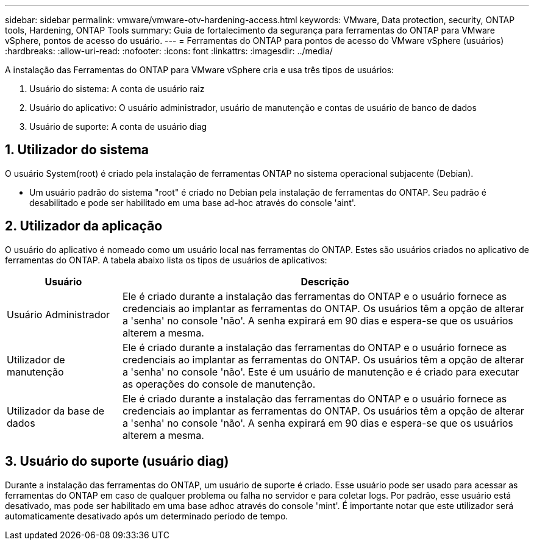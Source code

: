---
sidebar: sidebar 
permalink: vmware/vmware-otv-hardening-access.html 
keywords: VMware, Data protection, security, ONTAP tools, Hardening, ONTAP Tools 
summary: Guia de fortalecimento da segurança para ferramentas do ONTAP para VMware vSphere, pontos de acesso do usuário. 
---
= Ferramentas do ONTAP para pontos de acesso do VMware vSphere (usuários)
:hardbreaks:
:allow-uri-read: 
:nofooter: 
:icons: font
:linkattrs: 
:imagesdir: ../media/


[role="lead"]
A instalação das Ferramentas do ONTAP para VMware vSphere cria e usa três tipos de usuários:

. Usuário do sistema: A conta de usuário raiz
. Usuário do aplicativo: O usuário administrador, usuário de manutenção e contas de usuário de banco de dados
. Usuário de suporte: A conta de usuário diag




== 1. Utilizador do sistema

O usuário System(root) é criado pela instalação de ferramentas ONTAP no sistema operacional subjacente (Debian).

* Um usuário padrão do sistema "root" é criado no Debian pela instalação de ferramentas do ONTAP. Seu padrão é desabilitado e pode ser habilitado em uma base ad-hoc através do console 'aint'.




== 2. Utilizador da aplicação

O usuário do aplicativo é nomeado como um usuário local nas ferramentas do ONTAP. Estes são usuários criados no aplicativo de ferramentas do ONTAP. A tabela abaixo lista os tipos de usuários de aplicativos:

[cols="22%,78%"]
|===
| *Usuário* | *Descrição* 


| Usuário Administrador | Ele é criado durante a instalação das ferramentas do ONTAP e o usuário fornece as credenciais ao implantar as ferramentas do ONTAP. Os usuários têm a opção de alterar a 'senha' no console 'não'. A senha expirará em 90 dias e espera-se que os usuários alterem a mesma. 


| Utilizador de manutenção | Ele é criado durante a instalação das ferramentas do ONTAP e o usuário fornece as credenciais ao implantar as ferramentas do ONTAP. Os usuários têm a opção de alterar a 'senha' no console 'não'. Este é um usuário de manutenção e é criado para executar as operações do console de manutenção. 


| Utilizador da base de dados | Ele é criado durante a instalação das ferramentas do ONTAP e o usuário fornece as credenciais ao implantar as ferramentas do ONTAP. Os usuários têm a opção de alterar a 'senha' no console 'não'. A senha expirará em 90 dias e espera-se que os usuários alterem a mesma. 
|===


== 3. Usuário do suporte (usuário diag)

Durante a instalação das ferramentas do ONTAP, um usuário de suporte é criado. Esse usuário pode ser usado para acessar as ferramentas do ONTAP em caso de qualquer problema ou falha no servidor e para coletar logs. Por padrão, esse usuário está desativado, mas pode ser habilitado em uma base adhoc através do console 'mint'. É importante notar que este utilizador será automaticamente desativado após um determinado período de tempo.

